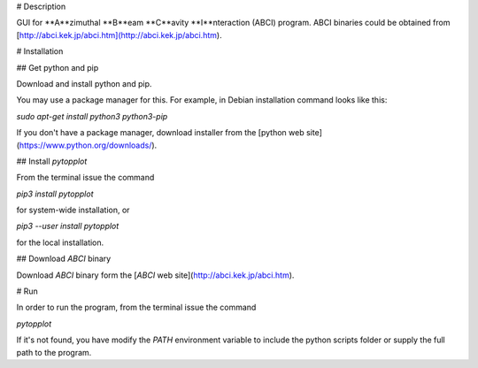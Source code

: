 # Description

GUI for **A**zimuthal **B**eam **C**avity **I**nteraction (ABCI) program. ABCI binaries could be obtained from [http://abci.kek.jp/abci.htm](http://abci.kek.jp/abci.htm).

# Installation

## Get python and pip

Download and install python and pip.

You may use a package manager for this. For example, in Debian installation command looks like this:

`sudo apt-get install python3 python3-pip`

If you don't have a package manager, download installer from the [python web site](https://www.python.org/downloads/).

## Install *pytopplot*

From the terminal issue the command

`pip3 install pytopplot`

for system-wide installation, or

`pip3 --user install pytopplot`

for the local installation.

## Download *ABCI* binary

Download *ABCI* binary form the [*ABCI* web site](http://abci.kek.jp/abci.htm).

# Run

In order to run the program, from the terminal issue the command

`pytopplot`

If it's not found, you have modify the `PATH` environment variable to include the python scripts folder or supply the full path to the program.


